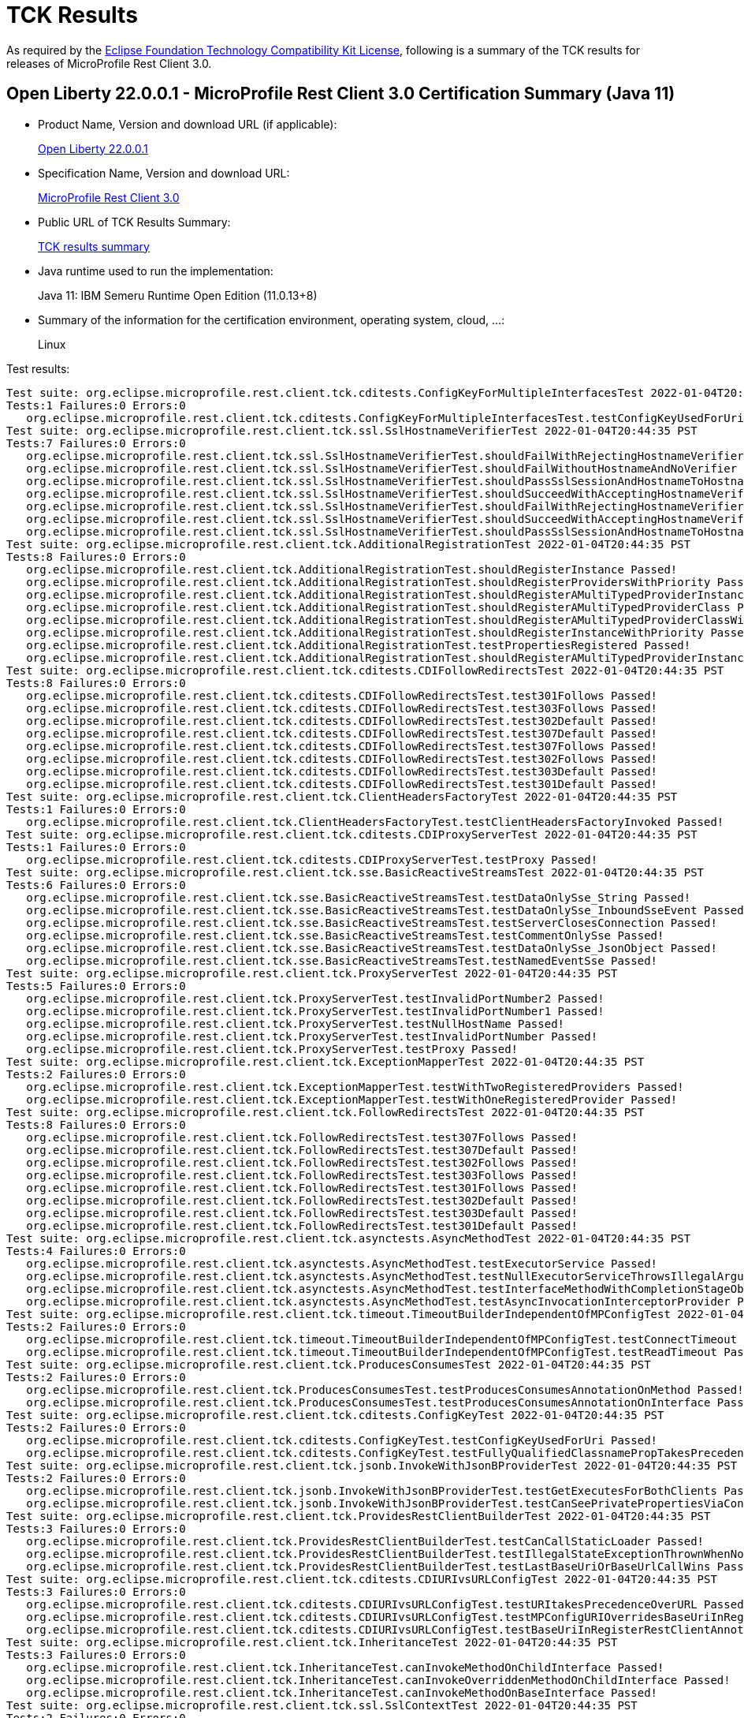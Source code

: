 :page-layout: certification 
= TCK Results

As required by the https://www.eclipse.org/legal/tck.php[Eclipse Foundation Technology Compatibility Kit License], following is a summary of the TCK results for releases of MicroProfile Rest Client 3.0.

== Open Liberty 22.0.0.1 - MicroProfile Rest Client 3.0 Certification Summary (Java 11)

* Product Name, Version and download URL (if applicable):
+
https://repo1.maven.org/maven2/io/openliberty/openliberty-runtime/22.0.0.1/openliberty-runtime-22.0.0.1.zip[Open Liberty 22.0.0.1]
* Specification Name, Version and download URL:
+
link:https://download.eclipse.org/microprofile/microprofile-rest-client-3.0/microprofile-rest-client-3.0.html[MicroProfile Rest Client 3.0]

* Public URL of TCK Results Summary:
+
link:22.0.0.1-TCKResults.html[TCK results summary]

* Java runtime used to run the implementation:
+
Java 11: IBM Semeru Runtime Open Edition (11.0.13+8)

* Summary of the information for the certification environment, operating system, cloud, ...:
+
Linux

Test results:

[source,xml]
----
Test suite: org.eclipse.microprofile.rest.client.tck.cditests.ConfigKeyForMultipleInterfacesTest 2022-01-04T20:44:35 PST
Tests:1 Failures:0 Errors:0
   org.eclipse.microprofile.rest.client.tck.cditests.ConfigKeyForMultipleInterfacesTest.testConfigKeyUsedForUri Passed!
Test suite: org.eclipse.microprofile.rest.client.tck.ssl.SslHostnameVerifierTest 2022-01-04T20:44:35 PST
Tests:7 Failures:0 Errors:0
   org.eclipse.microprofile.rest.client.tck.ssl.SslHostnameVerifierTest.shouldFailWithRejectingHostnameVerifier Passed!
   org.eclipse.microprofile.rest.client.tck.ssl.SslHostnameVerifierTest.shouldFailWithoutHostnameAndNoVerifier Passed!
   org.eclipse.microprofile.rest.client.tck.ssl.SslHostnameVerifierTest.shouldPassSslSessionAndHostnameToHostnameVerifier Passed!
   org.eclipse.microprofile.rest.client.tck.ssl.SslHostnameVerifierTest.shouldSucceedWithAcceptingHostnameVerifierCDI Passed!
   org.eclipse.microprofile.rest.client.tck.ssl.SslHostnameVerifierTest.shouldFailWithRejectingHostnameVerifierCDI Passed!
   org.eclipse.microprofile.rest.client.tck.ssl.SslHostnameVerifierTest.shouldSucceedWithAcceptingHostnameVerifier Passed!
   org.eclipse.microprofile.rest.client.tck.ssl.SslHostnameVerifierTest.shouldPassSslSessionAndHostnameToHostnameVerifierCDI Passed!
Test suite: org.eclipse.microprofile.rest.client.tck.AdditionalRegistrationTest 2022-01-04T20:44:35 PST
Tests:8 Failures:0 Errors:0
   org.eclipse.microprofile.rest.client.tck.AdditionalRegistrationTest.shouldRegisterInstance Passed!
   org.eclipse.microprofile.rest.client.tck.AdditionalRegistrationTest.shouldRegisterProvidersWithPriority Passed!
   org.eclipse.microprofile.rest.client.tck.AdditionalRegistrationTest.shouldRegisterAMultiTypedProviderInstance Passed!
   org.eclipse.microprofile.rest.client.tck.AdditionalRegistrationTest.shouldRegisterAMultiTypedProviderClass Passed!
   org.eclipse.microprofile.rest.client.tck.AdditionalRegistrationTest.shouldRegisterAMultiTypedProviderClassWithPriorities Passed!
   org.eclipse.microprofile.rest.client.tck.AdditionalRegistrationTest.shouldRegisterInstanceWithPriority Passed!
   org.eclipse.microprofile.rest.client.tck.AdditionalRegistrationTest.testPropertiesRegistered Passed!
   org.eclipse.microprofile.rest.client.tck.AdditionalRegistrationTest.shouldRegisterAMultiTypedProviderInstanceWithPriorities Passed!
Test suite: org.eclipse.microprofile.rest.client.tck.cditests.CDIFollowRedirectsTest 2022-01-04T20:44:35 PST
Tests:8 Failures:0 Errors:0
   org.eclipse.microprofile.rest.client.tck.cditests.CDIFollowRedirectsTest.test301Follows Passed!
   org.eclipse.microprofile.rest.client.tck.cditests.CDIFollowRedirectsTest.test303Follows Passed!
   org.eclipse.microprofile.rest.client.tck.cditests.CDIFollowRedirectsTest.test302Default Passed!
   org.eclipse.microprofile.rest.client.tck.cditests.CDIFollowRedirectsTest.test307Default Passed!
   org.eclipse.microprofile.rest.client.tck.cditests.CDIFollowRedirectsTest.test307Follows Passed!
   org.eclipse.microprofile.rest.client.tck.cditests.CDIFollowRedirectsTest.test302Follows Passed!
   org.eclipse.microprofile.rest.client.tck.cditests.CDIFollowRedirectsTest.test303Default Passed!
   org.eclipse.microprofile.rest.client.tck.cditests.CDIFollowRedirectsTest.test301Default Passed!
Test suite: org.eclipse.microprofile.rest.client.tck.ClientHeadersFactoryTest 2022-01-04T20:44:35 PST
Tests:1 Failures:0 Errors:0
   org.eclipse.microprofile.rest.client.tck.ClientHeadersFactoryTest.testClientHeadersFactoryInvoked Passed!
Test suite: org.eclipse.microprofile.rest.client.tck.cditests.CDIProxyServerTest 2022-01-04T20:44:35 PST
Tests:1 Failures:0 Errors:0
   org.eclipse.microprofile.rest.client.tck.cditests.CDIProxyServerTest.testProxy Passed!
Test suite: org.eclipse.microprofile.rest.client.tck.sse.BasicReactiveStreamsTest 2022-01-04T20:44:35 PST
Tests:6 Failures:0 Errors:0
   org.eclipse.microprofile.rest.client.tck.sse.BasicReactiveStreamsTest.testDataOnlySse_String Passed!
   org.eclipse.microprofile.rest.client.tck.sse.BasicReactiveStreamsTest.testDataOnlySse_InboundSseEvent Passed!
   org.eclipse.microprofile.rest.client.tck.sse.BasicReactiveStreamsTest.testServerClosesConnection Passed!
   org.eclipse.microprofile.rest.client.tck.sse.BasicReactiveStreamsTest.testCommentOnlySse Passed!
   org.eclipse.microprofile.rest.client.tck.sse.BasicReactiveStreamsTest.testDataOnlySse_JsonObject Passed!
   org.eclipse.microprofile.rest.client.tck.sse.BasicReactiveStreamsTest.testNamedEventSse Passed!
Test suite: org.eclipse.microprofile.rest.client.tck.ProxyServerTest 2022-01-04T20:44:35 PST
Tests:5 Failures:0 Errors:0
   org.eclipse.microprofile.rest.client.tck.ProxyServerTest.testInvalidPortNumber2 Passed!
   org.eclipse.microprofile.rest.client.tck.ProxyServerTest.testInvalidPortNumber1 Passed!
   org.eclipse.microprofile.rest.client.tck.ProxyServerTest.testNullHostName Passed!
   org.eclipse.microprofile.rest.client.tck.ProxyServerTest.testInvalidPortNumber Passed!
   org.eclipse.microprofile.rest.client.tck.ProxyServerTest.testProxy Passed!
Test suite: org.eclipse.microprofile.rest.client.tck.ExceptionMapperTest 2022-01-04T20:44:35 PST
Tests:2 Failures:0 Errors:0
   org.eclipse.microprofile.rest.client.tck.ExceptionMapperTest.testWithTwoRegisteredProviders Passed!
   org.eclipse.microprofile.rest.client.tck.ExceptionMapperTest.testWithOneRegisteredProvider Passed!
Test suite: org.eclipse.microprofile.rest.client.tck.FollowRedirectsTest 2022-01-04T20:44:35 PST
Tests:8 Failures:0 Errors:0
   org.eclipse.microprofile.rest.client.tck.FollowRedirectsTest.test307Follows Passed!
   org.eclipse.microprofile.rest.client.tck.FollowRedirectsTest.test307Default Passed!
   org.eclipse.microprofile.rest.client.tck.FollowRedirectsTest.test302Follows Passed!
   org.eclipse.microprofile.rest.client.tck.FollowRedirectsTest.test303Follows Passed!
   org.eclipse.microprofile.rest.client.tck.FollowRedirectsTest.test301Follows Passed!
   org.eclipse.microprofile.rest.client.tck.FollowRedirectsTest.test302Default Passed!
   org.eclipse.microprofile.rest.client.tck.FollowRedirectsTest.test303Default Passed!
   org.eclipse.microprofile.rest.client.tck.FollowRedirectsTest.test301Default Passed!
Test suite: org.eclipse.microprofile.rest.client.tck.asynctests.AsyncMethodTest 2022-01-04T20:44:35 PST
Tests:4 Failures:0 Errors:0
   org.eclipse.microprofile.rest.client.tck.asynctests.AsyncMethodTest.testExecutorService Passed!
   org.eclipse.microprofile.rest.client.tck.asynctests.AsyncMethodTest.testNullExecutorServiceThrowsIllegalArgumentException Passed!
   org.eclipse.microprofile.rest.client.tck.asynctests.AsyncMethodTest.testInterfaceMethodWithCompletionStageObjectReturnIsInvokedAsynchronously Passed!
   org.eclipse.microprofile.rest.client.tck.asynctests.AsyncMethodTest.testAsyncInvocationInterceptorProvider Passed!
Test suite: org.eclipse.microprofile.rest.client.tck.timeout.TimeoutBuilderIndependentOfMPConfigTest 2022-01-04T20:44:35 PST
Tests:2 Failures:0 Errors:0
   org.eclipse.microprofile.rest.client.tck.timeout.TimeoutBuilderIndependentOfMPConfigTest.testConnectTimeout Passed!
   org.eclipse.microprofile.rest.client.tck.timeout.TimeoutBuilderIndependentOfMPConfigTest.testReadTimeout Passed!
Test suite: org.eclipse.microprofile.rest.client.tck.ProducesConsumesTest 2022-01-04T20:44:35 PST
Tests:2 Failures:0 Errors:0
   org.eclipse.microprofile.rest.client.tck.ProducesConsumesTest.testProducesConsumesAnnotationOnMethod Passed!
   org.eclipse.microprofile.rest.client.tck.ProducesConsumesTest.testProducesConsumesAnnotationOnInterface Passed!
Test suite: org.eclipse.microprofile.rest.client.tck.cditests.ConfigKeyTest 2022-01-04T20:44:35 PST
Tests:2 Failures:0 Errors:0
   org.eclipse.microprofile.rest.client.tck.cditests.ConfigKeyTest.testConfigKeyUsedForUri Passed!
   org.eclipse.microprofile.rest.client.tck.cditests.ConfigKeyTest.testFullyQualifiedClassnamePropTakesPrecedenceOverConfigKey Passed!
Test suite: org.eclipse.microprofile.rest.client.tck.jsonb.InvokeWithJsonBProviderTest 2022-01-04T20:44:35 PST
Tests:2 Failures:0 Errors:0
   org.eclipse.microprofile.rest.client.tck.jsonb.InvokeWithJsonBProviderTest.testGetExecutesForBothClients Passed!
   org.eclipse.microprofile.rest.client.tck.jsonb.InvokeWithJsonBProviderTest.testCanSeePrivatePropertiesViaContextResolver Passed!
Test suite: org.eclipse.microprofile.rest.client.tck.ProvidesRestClientBuilderTest 2022-01-04T20:44:35 PST
Tests:3 Failures:0 Errors:0
   org.eclipse.microprofile.rest.client.tck.ProvidesRestClientBuilderTest.testCanCallStaticLoader Passed!
   org.eclipse.microprofile.rest.client.tck.ProvidesRestClientBuilderTest.testIllegalStateExceptionThrownWhenNoBaseUriOrUrlSpecified Passed!
   org.eclipse.microprofile.rest.client.tck.ProvidesRestClientBuilderTest.testLastBaseUriOrBaseUrlCallWins Passed!
Test suite: org.eclipse.microprofile.rest.client.tck.cditests.CDIURIvsURLConfigTest 2022-01-04T20:44:35 PST
Tests:3 Failures:0 Errors:0
   org.eclipse.microprofile.rest.client.tck.cditests.CDIURIvsURLConfigTest.testURItakesPrecedenceOverURL Passed!
   org.eclipse.microprofile.rest.client.tck.cditests.CDIURIvsURLConfigTest.testMPConfigURIOverridesBaseUriInRegisterRestClientAnnotation Passed!
   org.eclipse.microprofile.rest.client.tck.cditests.CDIURIvsURLConfigTest.testBaseUriInRegisterRestClientAnnotation Passed!
Test suite: org.eclipse.microprofile.rest.client.tck.InheritanceTest 2022-01-04T20:44:35 PST
Tests:3 Failures:0 Errors:0
   org.eclipse.microprofile.rest.client.tck.InheritanceTest.canInvokeMethodOnChildInterface Passed!
   org.eclipse.microprofile.rest.client.tck.InheritanceTest.canInvokeOverriddenMethodOnChildInterface Passed!
   org.eclipse.microprofile.rest.client.tck.InheritanceTest.canInvokeMethodOnBaseInterface Passed!
Test suite: org.eclipse.microprofile.rest.client.tck.ssl.SslContextTest 2022-01-04T20:44:35 PST
Tests:2 Failures:0 Errors:0
   org.eclipse.microprofile.rest.client.tck.ssl.SslContextTest.shouldSucceedMutualSslWithValidSslContext Passed!
   org.eclipse.microprofile.rest.client.tck.ssl.SslContextTest.shouldFailedMutualSslWithoutSslContext Passed!
Test suite: org.eclipse.microprofile.rest.client.tck.cditests.HasRequestScopeTest 2022-01-04T20:44:35 PST
Tests:3 Failures:0 Errors:0
   org.eclipse.microprofile.rest.client.tck.cditests.HasRequestScopeTest.testHasRequestScopedWhenAnnotated Passed!
   org.eclipse.microprofile.rest.client.tck.cditests.HasRequestScopeTest.testHasRequestScopedFromConfigKey Passed!
   org.eclipse.microprofile.rest.client.tck.cditests.HasRequestScopeTest.testHasRequestScoped Passed!
Test suite: org.eclipse.microprofile.rest.client.tck.timeout.TimeoutViaMPConfigWithConfigKeyTest 2022-01-04T20:44:35 PST
Tests:2 Failures:0 Errors:0
   org.eclipse.microprofile.rest.client.tck.timeout.TimeoutViaMPConfigWithConfigKeyTest.testConnectTimeout Passed!
   org.eclipse.microprofile.rest.client.tck.timeout.TimeoutViaMPConfigWithConfigKeyTest.testReadTimeout Passed!
Test suite: org.eclipse.microprofile.rest.client.tck.cditests.CDIClientHeadersFactoryTest 2022-01-04T20:44:35 PST
Tests:1 Failures:0 Errors:0
   org.eclipse.microprofile.rest.client.tck.cditests.CDIClientHeadersFactoryTest.testClientHeadersFactoryInvoked Passed!
Test suite: org.eclipse.microprofile.rest.client.tck.ssl.SslMutualTest 2022-01-04T20:44:35 PST
Tests:7 Failures:0 Errors:0
   org.eclipse.microprofile.rest.client.tck.ssl.SslMutualTest.shouldFailWithNoClientSignatureCDI Passed!
   org.eclipse.microprofile.rest.client.tck.ssl.SslMutualTest.shouldFailWithInvalidClientSignature Passed!
   org.eclipse.microprofile.rest.client.tck.ssl.SslMutualTest.shouldFailWithInvalidClientSignatureCDI Passed!
   org.eclipse.microprofile.rest.client.tck.ssl.SslMutualTest.shouldFailWithNoClientSignature Passed!
   org.eclipse.microprofile.rest.client.tck.ssl.SslMutualTest.shouldWorkWithClientSignatureFromClasspathCDI Passed!
   org.eclipse.microprofile.rest.client.tck.ssl.SslMutualTest.shouldWorkWithClientSignatureCDI Passed!
   org.eclipse.microprofile.rest.client.tck.ssl.SslMutualTest.shouldWorkWithClientSignature Passed!
Test suite: org.eclipse.microprofile.rest.client.tck.cditests.HasAppScopeTest 2022-01-04T20:44:35 PST
Tests:3 Failures:0 Errors:0
   org.eclipse.microprofile.rest.client.tck.cditests.HasAppScopeTest.testHasApplicationScopedWhenAnnotated Passed!
   org.eclipse.microprofile.rest.client.tck.cditests.HasAppScopeTest.testHasApplicationScopedFromConfigKey Passed!
   org.eclipse.microprofile.rest.client.tck.cditests.HasAppScopeTest.testHasApplicationScoped Passed!
Test suite: org.eclipse.microprofile.rest.client.tck.RestClientListenerTest 2022-01-04T20:44:35 PST
Tests:1 Failures:0 Errors:0
   org.eclipse.microprofile.rest.client.tck.RestClientListenerTest.testRestClientListenerInvoked Passed!
Test suite: org.eclipse.microprofile.rest.client.tck.DefaultExceptionMapperConfigTest 2022-01-04T20:44:35 PST
Tests:1 Failures:0 Errors:0
   org.eclipse.microprofile.rest.client.tck.DefaultExceptionMapperConfigTest.testNoExceptionThrownWhenDisabledDuringBuild Passed!
Test suite: org.eclipse.microprofile.rest.client.tck.SubResourceTest 2022-01-04T20:44:35 PST
Tests:1 Failures:0 Errors:0
   org.eclipse.microprofile.rest.client.tck.SubResourceTest.canInvokeMethodOnSubResourceInterface Passed!
Test suite: org.eclipse.microprofile.rest.client.tck.FeatureRegistrationTest 2022-01-04T20:44:35 PST
Tests:2 Failures:0 Errors:0
   org.eclipse.microprofile.rest.client.tck.FeatureRegistrationTest.testFeatureRegistrationViaCDI Passed!
   org.eclipse.microprofile.rest.client.tck.FeatureRegistrationTest.testFeatureRegistrationViaBuilder Passed!
Test suite: org.eclipse.microprofile.rest.client.tck.QueryParamStyleTest 2022-01-04T20:44:35 PST
Tests:4 Failures:0 Errors:0
   org.eclipse.microprofile.rest.client.tck.QueryParamStyleTest.arrayPairs Passed!
   org.eclipse.microprofile.rest.client.tck.QueryParamStyleTest.commaSeparated Passed!
   org.eclipse.microprofile.rest.client.tck.QueryParamStyleTest.defaultStyleIsMultiPair Passed!
   org.eclipse.microprofile.rest.client.tck.QueryParamStyleTest.explicitMultiPair Passed!
Test suite: org.eclipse.microprofile.rest.client.tck.cditests.CDIQueryParamStyleTest 2022-01-04T20:44:35 PST
Tests:4 Failures:0 Errors:0
   org.eclipse.microprofile.rest.client.tck.cditests.CDIQueryParamStyleTest.defaultStyleIsMultiPair Passed!
   org.eclipse.microprofile.rest.client.tck.cditests.CDIQueryParamStyleTest.arrayPairs Passed!
   org.eclipse.microprofile.rest.client.tck.cditests.CDIQueryParamStyleTest.commaSeparated Passed!
   org.eclipse.microprofile.rest.client.tck.cditests.CDIQueryParamStyleTest.explicitMultiPair Passed!
Test suite: org.eclipse.microprofile.rest.client.tck.asynctests.CDIInvokeAsyncSimpleGetOperationTest 2022-01-04T20:44:35 PST
Tests:2 Failures:0 Errors:0
   org.eclipse.microprofile.rest.client.tck.asynctests.CDIInvokeAsyncSimpleGetOperationTest.testHasDependentScopedByDefault Passed!
   org.eclipse.microprofile.rest.client.tck.asynctests.CDIInvokeAsyncSimpleGetOperationTest.testInvokesGetOperationWithCDIBean Passed!
Test suite: org.eclipse.microprofile.rest.client.tck.InvokeWithBuiltProvidersTest 2022-01-04T20:44:35 PST
Tests:2 Failures:0 Errors:0
   org.eclipse.microprofile.rest.client.tck.InvokeWithBuiltProvidersTest.testInvokesPutOperationWithRegisteredProviders Passed!
   org.eclipse.microprofile.rest.client.tck.InvokeWithBuiltProvidersTest.testInvokesPostOperationWithRegisteredProviders Passed!
Test suite: org.eclipse.microprofile.rest.client.tck.InvokedMethodTest 2022-01-04T20:44:35 PST
Tests:1 Failures:0 Errors:0
   org.eclipse.microprofile.rest.client.tck.InvokedMethodTest.testRequestFilterReturnsMethodInvoked Passed!
Test suite: org.eclipse.microprofile.rest.client.tck.timeout.TimeoutViaMPConfigTest 2022-01-04T20:44:35 PST
Tests:2 Failures:0 Errors:0
   org.eclipse.microprofile.rest.client.tck.timeout.TimeoutViaMPConfigTest.testConnectTimeout Passed!
   org.eclipse.microprofile.rest.client.tck.timeout.TimeoutViaMPConfigTest.testReadTimeout Passed!
Test suite: org.eclipse.microprofile.rest.client.tck.cditests.HasSingletonScopeTest 2022-01-04T20:44:35 PST
Tests:3 Failures:0 Errors:0
   org.eclipse.microprofile.rest.client.tck.cditests.HasSingletonScopeTest.testHasSingletonScopedWhenAnnotated Passed!
   org.eclipse.microprofile.rest.client.tck.cditests.HasSingletonScopeTest.testHasSingletonScopedFromConfigKey Passed!
   org.eclipse.microprofile.rest.client.tck.cditests.HasSingletonScopeTest.testHasSingletonScoped Passed!
Test suite: org.eclipse.microprofile.rest.client.tck.RestClientBuilderListenerTest 2022-01-04T20:44:35 PST
Tests:1 Failures:0 Errors:0
   org.eclipse.microprofile.rest.client.tck.RestClientBuilderListenerTest.testRegistrarInvoked Passed!
Test suite: org.eclipse.microprofile.rest.client.tck.timeout.TimeoutTest 2022-01-04T20:44:35 PST
Tests:2 Failures:0 Errors:0
   org.eclipse.microprofile.rest.client.tck.timeout.TimeoutTest.testReadTimeout Passed!
   org.eclipse.microprofile.rest.client.tck.timeout.TimeoutTest.testConnectTimeout Passed!
Test suite: org.eclipse.microprofile.rest.client.tck.ClientReuseTest 2022-01-04T20:44:35 PST
Tests:1 Failures:0 Errors:0
   org.eclipse.microprofile.rest.client.tck.ClientReuseTest.shouldReuseClientAfterFailure Passed!
Test suite: org.eclipse.microprofile.rest.client.tck.cditests.CDIInvokeWithRegisteredProvidersTest 2022-01-04T20:44:35 PST
Tests:6 Failures:0 Errors:0
   org.eclipse.microprofile.rest.client.tck.cditests.CDIInvokeWithRegisteredProvidersTest.testInvokesPutOperation_viaMPConfigWithConfigKey Passed!
   org.eclipse.microprofile.rest.client.tck.cditests.CDIInvokeWithRegisteredProvidersTest.testInvokesPostOperation_viaAnnotation Passed!
   org.eclipse.microprofile.rest.client.tck.cditests.CDIInvokeWithRegisteredProvidersTest.testInvokesPutOperation_viaMPConfig Passed!
   org.eclipse.microprofile.rest.client.tck.cditests.CDIInvokeWithRegisteredProvidersTest.testInvokesPutOperation_viaAnnotation Passed!
   org.eclipse.microprofile.rest.client.tck.cditests.CDIInvokeWithRegisteredProvidersTest.testInvokesPostOperation_viaMPConfigWithConfigKey Passed!
   org.eclipse.microprofile.rest.client.tck.cditests.CDIInvokeWithRegisteredProvidersTest.testInvokesPostOperation_viaMPConfig Passed!
Test suite: org.eclipse.microprofile.rest.client.tck.cditests.CDIInvokeSimpleGetOperationTest 2022-01-04T20:44:35 PST
Tests:2 Failures:0 Errors:0
   org.eclipse.microprofile.rest.client.tck.cditests.CDIInvokeSimpleGetOperationTest.testHasDependentScopedByDefault Passed!
   org.eclipse.microprofile.rest.client.tck.cditests.CDIInvokeSimpleGetOperationTest.testInvokesGetOperationWithCDIBean Passed!
Test suite: org.eclipse.microprofile.rest.client.tck.CloseTest 2022-01-04T20:44:35 PST
Tests:4 Failures:0 Errors:0
   org.eclipse.microprofile.rest.client.tck.CloseTest.expectIllegalStateExceptionAfterCloseOnInterfaceThatExtendsAutoCloseable Passed!
   org.eclipse.microprofile.rest.client.tck.CloseTest.expectIllegalStateExceptionAfterCloseableClose Passed!
   org.eclipse.microprofile.rest.client.tck.CloseTest.expectIllegalStateExceptionAfterAutoCloseableClose Passed!
   org.eclipse.microprofile.rest.client.tck.CloseTest.expectIllegalStateExceptionAfterCloseOnInterfaceThatExtendsCloseable Passed!
Test suite: org.eclipse.microprofile.rest.client.tck.CallMultipleMappersTest 2022-01-04T20:44:35 PST
Tests:1 Failures:0 Errors:0
   org.eclipse.microprofile.rest.client.tck.CallMultipleMappersTest.testCallsTwoProvidersWithTwoRegisteredProvider Passed!
Test suite: org.eclipse.microprofile.rest.client.tck.MultiRegisteredTest 2022-01-04T20:44:35 PST
Tests:2 Failures:0 Errors:0
   org.eclipse.microprofile.rest.client.tck.MultiRegisteredTest.testOverrideProviderAnnotationOnBuilder Passed!
   org.eclipse.microprofile.rest.client.tck.MultiRegisteredTest.testOverrideInterfaceAndProviderAnnotationOnBuilder Passed!
Test suite: org.eclipse.microprofile.rest.client.tck.cditests.HasConversationScopeTest 2022-01-04T20:44:35 PST
Tests:3 Failures:0 Errors:0
   org.eclipse.microprofile.rest.client.tck.cditests.HasConversationScopeTest.testHasConversationScopedWhenAnnotated Passed!
   org.eclipse.microprofile.rest.client.tck.cditests.HasConversationScopeTest.testHasConversationScoped Passed!
   org.eclipse.microprofile.rest.client.tck.cditests.HasConversationScopeTest.testHasConversationScopedFromConfigKey Passed!
Test suite: org.eclipse.microprofile.rest.client.tck.cditests.HasSessionScopeTest 2022-01-04T20:44:35 PST
Tests:3 Failures:0 Errors:0
   org.eclipse.microprofile.rest.client.tck.cditests.HasSessionScopeTest.testHasSingletonScoped Passed!
   org.eclipse.microprofile.rest.client.tck.cditests.HasSessionScopeTest.testHasSessionScopedWhenAnnotated Passed!
   org.eclipse.microprofile.rest.client.tck.cditests.HasSessionScopeTest.testHasSessionScopedFromConfigKey Passed!
Test suite: org.eclipse.microprofile.rest.client.tck.InvokeWithJsonPProviderTest 2022-01-04T20:44:35 PST
Tests:4 Failures:0 Errors:0
   org.eclipse.microprofile.rest.client.tck.InvokeWithJsonPProviderTest.testPutExecutes Passed!
   org.eclipse.microprofile.rest.client.tck.InvokeWithJsonPProviderTest.testPostExecutes Passed!
   org.eclipse.microprofile.rest.client.tck.InvokeWithJsonPProviderTest.testGetSingleExecutesForBothClients Passed!
   org.eclipse.microprofile.rest.client.tck.InvokeWithJsonPProviderTest.testGetExecutesForBothClients Passed!
Test suite: org.eclipse.microprofile.rest.client.tck.InvalidInterfaceTest 2022-01-04T20:44:35 PST
Tests:11 Failures:0 Errors:0
   org.eclipse.microprofile.rest.client.tck.InvalidInterfaceTest.testExceptionThrownWhenClientHeaderParamComputeValueSpecifiesMethodWithInvalidSignature Passed!
   org.eclipse.microprofile.rest.client.tck.InvalidInterfaceTest.testExceptionThrownWhenMultipleHeaderValuesSpecifiedIncludeComputeMethodOnMethod Passed!
   org.eclipse.microprofile.rest.client.tck.InvalidInterfaceTest.testExceptionThrownWhenMultipleClientHeaderParamsSpecifySameHeaderOnInterface Passed!
   org.eclipse.microprofile.rest.client.tck.InvalidInterfaceTest.testExceptionThrownWhenInterfaceHasMethodWithPathParamAnnotationButNoURITemplate Passed!
   org.eclipse.microprofile.rest.client.tck.InvalidInterfaceTest.testExceptionThrownWhenInterfaceHasMethodWithMismatchedPathParameter Passed!
   org.eclipse.microprofile.rest.client.tck.InvalidInterfaceTest.testExceptionThrownWhenMultipleClientHeaderParamsSpecifySameHeaderOnMethod Passed!
   org.eclipse.microprofile.rest.client.tck.InvalidInterfaceTest.testExceptionThrownWhenMultipleHeaderValuesSpecifiedIncludeComputeMethodOnInterface Passed!
   org.eclipse.microprofile.rest.client.tck.InvalidInterfaceTest.testExceptionThrownWhenInterfaceHasMethodWithMissingPathParamAnnotation_templateDeclaredAtTypeLevel Passed!
   org.eclipse.microprofile.rest.client.tck.InvalidInterfaceTest.testExceptionThrownWhenInterfaceHasMethodWithMissingPathParamAnnotation_templateDeclaredAtMethodLevel Passed!
   org.eclipse.microprofile.rest.client.tck.InvalidInterfaceTest.testExceptionThrownWhenClientHeaderParamComputeValueSpecifiesMissingMethod Passed!
   org.eclipse.microprofile.rest.client.tck.InvalidInterfaceTest.testExceptionThrownWhenInterfaceHasMethodWithMultipleHTTPMethodAnnotations Passed!
Test suite: org.eclipse.microprofile.rest.client.tck.BeanParamTest 2022-01-04T20:44:35 PST
Tests:1 Failures:0 Errors:0
   org.eclipse.microprofile.rest.client.tck.BeanParamTest.sendsParamsSpecifiedInBeanParam Passed!
Test suite: org.eclipse.microprofile.rest.client.tck.DefaultExceptionMapperTest 2022-01-04T20:44:35 PST
Tests:4 Failures:0 Errors:0
   org.eclipse.microprofile.rest.client.tck.DefaultExceptionMapperTest.testNoExceptionThrownWhenDisabledDuringBuild Passed!
   org.eclipse.microprofile.rest.client.tck.DefaultExceptionMapperTest.testLowerPriorityMapperTakesPrecedenceFromDefault Passed!
   org.eclipse.microprofile.rest.client.tck.DefaultExceptionMapperTest.testPropagationOfResponseDetailsFromDefaultMapper Passed!
   org.eclipse.microprofile.rest.client.tck.DefaultExceptionMapperTest.testExceptionThrownWhenPropertySetToFalse Passed!
Test suite: org.eclipse.microprofile.rest.client.tck.sse.ReactiveStreamsPublisherTckTest 2022-01-04T20:44:35 PST
Tests:38 Failures:0 Errors:0
   org.eclipse.microprofile.rest.client.tck.sse.ReactiveStreamsPublisherTckTest.optional_spec309_requestNegativeNumberMaySignalIllegalArgumentExceptionWithSpecificMessage Passed!
   org.eclipse.microprofile.rest.client.tck.sse.ReactiveStreamsPublisherTckTest.untested_spec304_requestShouldNotPerformHeavyComputations Passed!
   org.eclipse.microprofile.rest.client.tck.sse.ReactiveStreamsPublisherTckTest.optional_spec111_multicast_mustProduceTheSameElementsInTheSameSequenceToAllOfItsSubscribersWhenRequestingManyUpfrontAndCompleteAsExpected Passed!
   org.eclipse.microprofile.rest.client.tck.sse.ReactiveStreamsPublisherTckTest.required_spec102_maySignalLessThanRequestedAndTerminateSubscription Passed!
   org.eclipse.microprofile.rest.client.tck.sse.ReactiveStreamsPublisherTckTest.untested_spec108_possiblyCanceledSubscriptionShouldNotReceiveOnErrorOrOnCompleteSignals Passed!
   org.eclipse.microprofile.rest.client.tck.sse.ReactiveStreamsPublisherTckTest.required_spec306_afterSubscriptionIsCancelledRequestMustBeNops Passed!
   org.eclipse.microprofile.rest.client.tck.sse.ReactiveStreamsPublisherTckTest.optional_spec104_mustSignalOnErrorWhenFails Passed!
   org.eclipse.microprofile.rest.client.tck.sse.ReactiveStreamsPublisherTckTest.required_spec101_subscriptionRequestMustResultInTheCorrectNumberOfProducedElements Passed!
   org.eclipse.microprofile.rest.client.tck.sse.ReactiveStreamsPublisherTckTest.required_spec109_mayRejectCallsToSubscribeIfPublisherIsUnableOrUnwillingToServeThemRejectionMustTriggerOnErrorAfterOnSubscribe Passed!
   org.eclipse.microprofile.rest.client.tck.sse.ReactiveStreamsPublisherTckTest.untested_spec109_subscribeShouldNotThrowNonFatalThrowable Passed!
   org.eclipse.microprofile.rest.client.tck.sse.ReactiveStreamsPublisherTckTest.required_createPublisher3MustProduceAStreamOfExactly3Elements Passed!
   org.eclipse.microprofile.rest.client.tck.sse.ReactiveStreamsPublisherTckTest.required_spec312_cancelMustMakeThePublisherToEventuallyStopSignaling Passed!
   org.eclipse.microprofile.rest.client.tck.sse.ReactiveStreamsPublisherTckTest.optional_spec111_multicast_mustProduceTheSameElementsInTheSameSequenceToAllOfItsSubscribersWhenRequestingManyUpfront Passed!
   org.eclipse.microprofile.rest.client.tck.sse.ReactiveStreamsPublisherTckTest.untested_spec110_rejectASubscriptionRequestIfTheSameSubscriberSubscribesTwice Passed!
   org.eclipse.microprofile.rest.client.tck.sse.ReactiveStreamsPublisherTckTest.required_spec109_subscribeThrowNPEOnNullSubscriber Passed!
   org.eclipse.microprofile.rest.client.tck.sse.ReactiveStreamsPublisherTckTest.optional_spec111_multicast_mustProduceTheSameElementsInTheSameSequenceToAllOfItsSubscribersWhenRequestingOneByOne Passed!
   org.eclipse.microprofile.rest.client.tck.sse.ReactiveStreamsPublisherTckTest.required_spec105_mustSignalOnCompleteWhenFiniteStreamTerminates Passed!
   org.eclipse.microprofile.rest.client.tck.sse.ReactiveStreamsPublisherTckTest.optional_spec105_emptyStreamMustTerminateBySignallingOnComplete Passed!
   org.eclipse.microprofile.rest.client.tck.sse.ReactiveStreamsPublisherTckTest.untested_spec107_mustNotEmitFurtherSignalsOnceOnErrorHasBeenSignalled Passed!
   org.eclipse.microprofile.rest.client.tck.sse.ReactiveStreamsPublisherTckTest.untested_spec106_mustConsiderSubscriptionCancelledAfterOnErrorOrOnCompleteHasBeenCalled Passed!
   org.eclipse.microprofile.rest.client.tck.sse.ReactiveStreamsPublisherTckTest.required_createPublisher1MustProduceAStreamOfExactly1Element Passed!
   org.eclipse.microprofile.rest.client.tck.sse.ReactiveStreamsPublisherTckTest.required_spec309_requestZeroMustSignalIllegalArgumentException Passed!
   org.eclipse.microprofile.rest.client.tck.sse.ReactiveStreamsPublisherTckTest.required_validate_boundedDepthOfOnNextAndRequestRecursion Passed!
   org.eclipse.microprofile.rest.client.tck.sse.ReactiveStreamsPublisherTckTest.required_spec309_requestNegativeNumberMustSignalIllegalArgumentException Passed!
   org.eclipse.microprofile.rest.client.tck.sse.ReactiveStreamsPublisherTckTest.required_spec317_mustSupportAPendingElementCountUpToLongMaxValue Passed!
   org.eclipse.microprofile.rest.client.tck.sse.ReactiveStreamsPublisherTckTest.required_validate_maxElementsFromPublisher Passed!
   org.eclipse.microprofile.rest.client.tck.sse.ReactiveStreamsPublisherTckTest.required_spec107_mustNotEmitFurtherSignalsOnceOnCompleteHasBeenSignalled Passed!
   org.eclipse.microprofile.rest.client.tck.sse.ReactiveStreamsPublisherTckTest.required_spec302_mustAllowSynchronousRequestCallsFromOnNextAndOnSubscribe Passed!
   org.eclipse.microprofile.rest.client.tck.sse.ReactiveStreamsPublisherTckTest.required_spec307_afterSubscriptionIsCancelledAdditionalCancelationsMustBeNops Passed!
   org.eclipse.microprofile.rest.client.tck.sse.ReactiveStreamsPublisherTckTest.required_spec303_mustNotAllowUnboundedRecursion Passed!
   org.eclipse.microprofile.rest.client.tck.sse.ReactiveStreamsPublisherTckTest.optional_spec111_registeredSubscribersMustReceiveOnNextOrOnCompleteSignals Passed!
   org.eclipse.microprofile.rest.client.tck.sse.ReactiveStreamsPublisherTckTest.required_spec313_cancelMustMakeThePublisherEventuallyDropAllReferencesToTheSubscriber Passed!
   org.eclipse.microprofile.rest.client.tck.sse.ReactiveStreamsPublisherTckTest.optional_spec111_maySupportMultiSubscribe Passed!
   org.eclipse.microprofile.rest.client.tck.sse.ReactiveStreamsPublisherTckTest.untested_spec305_cancelMustNotSynchronouslyPerformHeavyComputation Passed!
   org.eclipse.microprofile.rest.client.tck.sse.ReactiveStreamsPublisherTckTest.required_spec109_mustIssueOnSubscribeForNonNullSubscriber Passed!
   org.eclipse.microprofile.rest.client.tck.sse.ReactiveStreamsPublisherTckTest.required_spec317_mustSupportACumulativePendingElementCountUpToLongMaxValue Passed!
   org.eclipse.microprofile.rest.client.tck.sse.ReactiveStreamsPublisherTckTest.required_spec317_mustNotSignalOnErrorWhenPendingAboveLongMaxValue Passed!
   org.eclipse.microprofile.rest.client.tck.sse.ReactiveStreamsPublisherTckTest.stochastic_spec103_mustSignalOnMethodsSequentially Passed!
Test suite: org.eclipse.microprofile.rest.client.tck.cditests.CDIManagedProviderTest 2022-01-04T20:44:35 PST
Tests:4 Failures:0 Errors:0
   org.eclipse.microprofile.rest.client.tck.cditests.CDIManagedProviderTest.testInstanceProviderSpecifiedViaRestClientBuilderDoesNotUseCDIManagedProvider Passed!
   org.eclipse.microprofile.rest.client.tck.cditests.CDIManagedProviderTest.testCDIProviderSpecifiedViaAnnotation Passed!
   org.eclipse.microprofile.rest.client.tck.cditests.CDIManagedProviderTest.testCDIProviderSpecifiedViaRestClientBuilder Passed!
   org.eclipse.microprofile.rest.client.tck.cditests.CDIManagedProviderTest.testCDIProviderSpecifiedInMPConfig Passed!
Test suite: org.eclipse.microprofile.rest.client.tck.cditests.CDIInterceptorTest 2022-01-04T20:44:35 PST
Tests:2 Failures:0 Errors:0
   org.eclipse.microprofile.rest.client.tck.cditests.CDIInterceptorTest.testInterceptorNotInvokedWhenNoAnnotationApplied Passed!
   org.eclipse.microprofile.rest.client.tck.cditests.CDIInterceptorTest.testInterceptorInvoked Passed!
Test suite: org.eclipse.microprofile.rest.client.tck.ClientHeaderParamTest 2022-01-04T20:44:35 PST
Tests:14 Failures:0 Errors:0
   org.eclipse.microprofile.rest.client.tck.ClientHeaderParamTest.testHeaderParamOverridesComputedClientHeaderParamOnInterface Passed!
   org.eclipse.microprofile.rest.client.tck.ClientHeaderParamTest.testExplicitClientHeaderParamOnMethodOverridesClientHeaderParamOnInterface Passed!
   org.eclipse.microprofile.rest.client.tck.ClientHeaderParamTest.testHeaderParamOverridesExplicitClientHeaderParamOnMethod Passed!
   org.eclipse.microprofile.rest.client.tck.ClientHeaderParamTest.testHeaderNotSentWhenExceptionThrownAndRequiredIsFalse Passed!
   org.eclipse.microprofile.rest.client.tck.ClientHeaderParamTest.testExceptionInRequiredComputeMethodThrowsClientErrorException Passed!
   org.eclipse.microprofile.rest.client.tck.ClientHeaderParamTest.testComputedClientHeaderParamOnMethod Passed!
   org.eclipse.microprofile.rest.client.tck.ClientHeaderParamTest.testExplicitClientHeaderParamOnMethod Passed!
   org.eclipse.microprofile.rest.client.tck.ClientHeaderParamTest.testHeaderParamOverridesComputedClientHeaderParamOnMethod Passed!
   org.eclipse.microprofile.rest.client.tck.ClientHeaderParamTest.testMultivaluedHeaderInterfaceExplicit Passed!
   org.eclipse.microprofile.rest.client.tck.ClientHeaderParamTest.testHeaderParamOverridesExplicitClientHeaderParamOnInterface Passed!
   org.eclipse.microprofile.rest.client.tck.ClientHeaderParamTest.testExplicitClientHeaderParamOnInterface Passed!
   org.eclipse.microprofile.rest.client.tck.ClientHeaderParamTest.testMultivaluedHeaderSentWhenInvokingComputeMethodFromSeparateClass Passed!
   org.eclipse.microprofile.rest.client.tck.ClientHeaderParamTest.testComputedClientHeaderParamOnInterface Passed!
   org.eclipse.microprofile.rest.client.tck.ClientHeaderParamTest.testComputedClientHeaderParamOnMethodOverridesClientHeaderParamOnInterface Passed!
Test suite: org.eclipse.microprofile.rest.client.tck.InvokeWithRegisteredProvidersTest 2022-01-04T20:44:35 PST
Tests:2 Failures:0 Errors:0
   org.eclipse.microprofile.rest.client.tck.InvokeWithRegisteredProvidersTest.testInvokesPutOperationWithAnnotatedProviders Passed!
   org.eclipse.microprofile.rest.client.tck.InvokeWithRegisteredProvidersTest.testInvokesPostOperationWithAnnotatedProviders Passed!
Test suite: org.eclipse.microprofile.rest.client.tck.CustomHttpMethodTest 2022-01-04T20:44:35 PST
Tests:1 Failures:0 Errors:0
   org.eclipse.microprofile.rest.client.tck.CustomHttpMethodTest.invokesUserDefinedHttpMethod Passed!
Test suite: org.eclipse.microprofile.rest.client.tck.InvokeSimpleGetOperationTest 2022-01-04T20:44:35 PST
Tests:1 Failures:0 Errors:0
   org.eclipse.microprofile.rest.client.tck.InvokeSimpleGetOperationTest.testGetExecutionWithBuiltClient Passed!
Test suite: org.eclipse.microprofile.rest.client.tck.DefaultMIMETypeTest 2022-01-04T20:44:35 PST
Tests:2 Failures:0 Errors:0
   org.eclipse.microprofile.rest.client.tck.DefaultMIMETypeTest.testDefaultMIMETypeIsApplicationJson_ContentType Passed!
   org.eclipse.microprofile.rest.client.tck.DefaultMIMETypeTest.testDefaultMIMETypeIsApplicationJson_Accept Passed!
Test suite: org.eclipse.microprofile.rest.client.tck.ssl.SslTrustStoreTest 2022-01-04T20:44:35 PST
Tests:7 Failures:0 Errors:0
   org.eclipse.microprofile.rest.client.tck.ssl.SslTrustStoreTest.shouldFailWithNonMatchingKeystore Passed!
   org.eclipse.microprofile.rest.client.tck.ssl.SslTrustStoreTest.shouldSucceedWithRegisteredSelfSignedKeystoreCDI Passed!
   org.eclipse.microprofile.rest.client.tck.ssl.SslTrustStoreTest.shouldSucceedWithRegisteredSelfSignedKeystore Passed!
   org.eclipse.microprofile.rest.client.tck.ssl.SslTrustStoreTest.shouldSucceedWithRegisteredSelfSignedKeystoreFromResourceCDI Passed!
   org.eclipse.microprofile.rest.client.tck.ssl.SslTrustStoreTest.shouldFailWithNonMatchingKeystoreCDI Passed!
   org.eclipse.microprofile.rest.client.tck.ssl.SslTrustStoreTest.shouldFailWithSelfSignedKeystore Passed!
   org.eclipse.microprofile.rest.client.tck.ssl.SslTrustStoreTest.shouldFailWithSelfSignedKeystoreCDI Passed!
----
